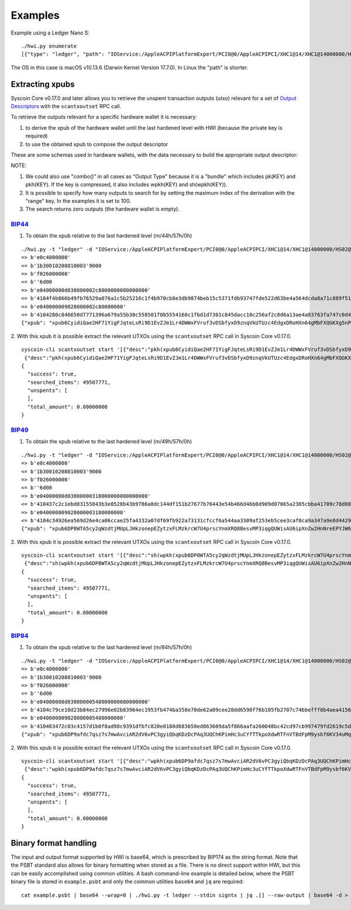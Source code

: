 Examples
********

Example using a Ledger Nano S::

    ./hwi.py enumerate
    [{"type": "ledger", "path": "IOService:/AppleACPIPlatformExpert/PCI0@0/AppleACPIPCI/XHC1@14/XHC1@14000000/HS02@14200000/Nano S@14200000/Nano S@0/IOUSBHostHIDDevice@14200000,0", "serial_number": "0001"}, {"type": "ledger", "path": "IOService:/AppleACPIPlatformExpert/PCI0@0/AppleACPIPCI/XHC1@14/XHC1@14000000/HS02@14200000/Nano S@14200000/Nano S@1/IOUSBHostHIDDevice@14200000,1", "serial_number": "0001"}]

The OS in this case is macOS v10.13.6  (Darwin Kernel Version 17.7.0). In Linux the
"path" is shorter.

Extracting xpubs
================

Syscoin Core v0.17.0 and later allows you to retrieve the unspent transaction outputs (utxo)
relevant for a set of `Output Descriptors <https://github.com/syscoin/syscoin/blob/master/doc/descriptors.md>`_ with the ``scantxoutset`` RPC call.

To retrieve the outputs relevant for a specific hardware wallet it is
necessary:

1. to derive the xpub of the hardware wallet until the last hardened level
   with HWI (because the private key is required)
2. to use the obtained xpub to compose the output descriptor

These are some schemas used in hardware wallets, with the data necessary to
build the appropriate output descriptor:

+-------------+---------------+--------------------+-------------+
| Used schema | hardened path | further derivation | Output type |
+=============+===============+====================+=============+
| BIP44       | m/44h/57h/0h   | /0/* and /1/*      | pkh()       |
+-------------+---------------+--------------------+-------------+
| BIP49       | m/49h/57h/0h   | /0/* and /1/*      | sh(wpkh())  |
+-------------+---------------+--------------------+-------------+
| BIP84       | m/84h/57h/0h   | /0/* and /1/*      | wpkh()      |
+-------------+---------------+--------------------+-------------+

NOTE:

1. We could also use "combo()" in all cases as "Output Type" because it is a
   "bundle" which includes pk(KEY) and pkh(KEY). If the key is compressed, it
   also includes wpkh(KEY) and sh(wpkh(KEY)).

2. It is possible to specify how many outputs to search for by setting the
   maximum index of the derivation with the "range" key. In the examples
   it is set to 100.

3. The search returns zero outputs (the hardware wallet is empty).

`BIP44 <https://github.com/syscoin/bips/blob/master/bip-0044.mediawiki>`_
-------------------------------------------------------------------------

1. To obtain the xpub relative to the last hardened level (m/44h/57h/0h)

::

    ./hwi.py -t "ledger" -d "IOService:/AppleACPIPlatformExpert/PCI0@0/AppleACPIPCI/XHC1@14/XHC1@14000000/HS02@14200000/Nano S@14200000/Nano S@0/IOUSBHostHIDDevice@14200000,0" getxpub  m/44h/57h/0h
    => b'e0c4000000'
    <= b'1b30010208010003'9000
    => b'f026000000'
    <= b''6d00
    => b'e04000000d038000002c8000000080000000'
    <= b'4104f4b866b49fb76529a076a1c5b25216c1f4b970cb8e3db9874beb15c5371fdb93747fde522d63be4a564dcda8a71c889f5165eac2990cafee9d416141ae8b09c722313667774c7a76697157783146317a653365676850464d58655438666a57466f4b66f9a82310c4530360ec3fee42049fbb7a3c0bfa72fdf2c5b25b09f1c3df21c938'9000
    => b'e040000009028000002c80000000'
    <= b'4104280c846650d7771396a679a55b30c558501f0b5554160c1fbd1d7301c845dacc10c256af2c8d6a13ae4a83763fa747c0d4c09cfa60bfc16714e10b0a938a4a6a2231485451557a6535486571334872553755435174564652745a535839615352674a65d62f97789c088a0b0c3ed57754f75273c6696c0d7812c702ca4f2f72c8631c04'9000
    {"xpub": "xpub6CyidiQae2HF71YigFJqteLsRi9D1EvZJm1Lr4DWWxFVruf3vDSbfyxD9znqVkUTUzc4EdgxDRoHXn64gMbFXQGKXg5nPNfvyVcpuPNn92n"}

2. With this xpub it is possible  extract the relevant UTXOs using the
``scantxoutset`` RPC call in Syscoin Core v0.17.0.

::

    syscoin-cli scantxoutset start '[{"desc":"pkh(xpub6CyidiQae2HF71YigFJqteLsRi9D1EvZJm1Lr4DWWxFVruf3vDSbfyxD9znqVkUTUzc4EdgxDRoHXn64gMbFXQGKXg5nPNfvyVcpuPNn92n/0/*)","range":100},
     {"desc":"pkh(xpub6CyidiQae2HF71YigFJqteLsRi9D1EvZJm1Lr4DWWxFVruf3vDSbfyxD9znqVkUTUzc4EdgxDRoHXn64gMbFXQGKXg5nPNfvyVcpuPNn92n/1/*)","range":100}]'
    {
      "success": true,
      "searched_items": 49507771,
      "unspents": [
      ],
      "total_amount": 0.00000000
    }

`BIP49 <https://github.com/syscoin/bips/blob/master/bip-0049.mediawiki>`_
-------------------------------------------------------------------------

1. To obtain the xpub relative to the last hardened level (m/49h/57h/0h)

::

    ./hwi.py -t "ledger" -d "IOService:/AppleACPIPlatformExpert/PCI0@0/AppleACPIPCI/XHC1@14/XHC1@14000000/HS02@14200000/Nano S@14200000/Nano S@0/IOUSBHostHIDDevice@14200000,0" getxpub  m/49h/57h/0h
    => b'e0c4000000'
    <= b'1b30010208010003'9000
    => b'f026000000'
    <= b''6d00
    => b'e04000000d03800000318000000080000000'
    <= b'410437c2c1ebd83155843b3e8528b43b9786a8dc144df151b27677b76443e54b466d46b0d909d07065a2305cbba41709c78d886be37e446352186a682e9a3f9e2adc22314a594538323869434b7043576368665377396832746857377a533469486e4c444444dcdbabc6f75fbe7609bab04beb88566e3bfc98f66ab030d1af2a070f4064ec'9000
    => b'e040000009028000003180000000'
    <= b'4104c34926ea569d26e4ca06ccae25fa4332a07df69fb922a73131cfccf6a544aa3309af253eb5cee3caf8ca9a347a9e8d4429ac55b7a13f72aca36ebb51ca0f489e22314e546e3969454c587046324264664b6f326f316265785a72526e75396d65764663b310aae1803b63157ef3bb7394f985126e5f9ad4b3a6bcb118cd97875dc0e1ce'9000
    {"xpub": "xpub6DP8WTA5cy2qWzdtjMUpLJHkzonepEZytzxFLMzkrcW7U4prscYnmXRQ8BesvMP3iqgQUWisAU6ipXnZw2HnNreEPYJW6TUCAfmwJPyYgG6"}

2. With this xpub it is possible  extract the relevant UTXOs using the
``scantxoutset`` RPC call in Syscoin Core v0.17.0.

::

    syscoin-cli scantxoutset start '[{"desc":"sh(wpkh(xpub6DP8WTA5cy2qWzdtjMUpLJHkzonepEZytzxFLMzkrcW7U4prscYnmXRQ8BesvMP3iqgQUWisAU6ipXnZw2HnNreEPYJW6TUCAfmwJPyYgG6/0/*))","range":100},
     {"desc":"sh(wpkh(xpub6DP8WTA5cy2qWzdtjMUpLJHkzonepEZytzxFLMzkrcW7U4prscYnmXRQ8BesvMP3iqgQUWisAU6ipXnZw2HnNreEPYJW6TUCAfmwJPyYgG6/1/*))","range":100}]'
    {
      "success": true,
      "searched_items": 49507771,
      "unspents": [
      ],
      "total_amount": 0.00000000
    }

`BIP84 <https://github.com/syscoin/bips/blob/master/bip-0084.mediawiki>`_
-------------------------------------------------------------------------

1. To obtain the xpub relative to the last hardened level (m/84h/57h/0h)

::

    ./hwi.py -t "ledger" -d "IOService:/AppleACPIPlatformExpert/PCI0@0/AppleACPIPCI/XHC1@14/XHC1@14000000/HS02@14200000/Nano S@14200000/Nano S@0/IOUSBHostHIDDevice@14200000,0" getxpub  m/84h/57h/0h
    => b'e0c4000000'
    <= b'1b30010208010003'9000
    => b'f026000000'
    <= b''6d00
    => b'e04000000d03800000548000000080000000'
    <= b'4104c79ce10d23b84ec27996e02b83964ec1953fb474ba358e70de62a09cee28dd6590f76b105fb2707c74bbefff0b4aea4156364dd813826848e8c3240d286781b722314270736737486455576a483753704535386e6d62654642773367595a554536776b2017f28f680893adfc004f5ec6db3654577c19b463326329b5d1d90de8dc24cf'9000
    => b'e040000009028000005480000000'
    <= b'410483472c03c4157d1b0f8ad98c9391dfbfc820e0180d683658ed863609da5f866aafa260048bc42cd97cb997479fd2619c5d160af68a442a80567b41fe3e763fbe22314e5531544d796971575871367278746375424a3433376d4e75736d745a73554769c03458c3a331489e3271a24a76f4ab024e040e7de7b5e88d8ce058d414f565c2'9000
    {"xpub": "xpub6DP9afdc7qsz7s7mwAvciAR2dV6vPC3gyiQbqKDzDcPAq3UQChKPimHc3uCYfTTkpoXdwRTFnVTBdFpM9ysbf6KV34uMqkD3zXr6FzkJtcB"}

2. With this xpub it is possible  extract the relevant UTXOs using the
``scantxoutset`` RPC call in Syscoin Core v0.17.0.

::

    syscoin-cli scantxoutset start '[{"desc":"wpkh(xpub6DP9afdc7qsz7s7mwAvciAR2dV6vPC3gyiQbqKDzDcPAq3UQChKPimHc3uCYfTTkpoXdwRTFnVTBdFpM9ysbf6KV34uMqkD3zXr6FzkJtcB/0/*)","range":100},
     {"desc":"wpkh(xpub6DP9afdc7qsz7s7mwAvciAR2dV6vPC3gyiQbqKDzDcPAq3UQChKPimHc3uCYfTTkpoXdwRTFnVTBdFpM9ysbf6KV34uMqkD3zXr6FzkJtcB/1/*)","range":100}]'
    {
      "success": true,
      "searched_items": 49507771,
      "unspents": [
      ],
      "total_amount": 0.00000000
    }

Binary format handling
======================

The input and output format supported by HWI is base64, which is prescribed by BIP174 as the string format. Note that the PSBT standard also allows for binary formatting when stored as a file. There is no direct support within HWI, but this can be easily accomplished using common utilities. A bash command-line example is detailed below, where the PSBT binary file is stored in ``example.psbt`` and only the common utilities ``base64`` and ``jq`` are required:

::

    cat example.psbt | base64 --wrap=0 | ./hwi.py -t ledger --stdin signtx | jq .[] --raw-output | base64 -d > example_result.psbt
